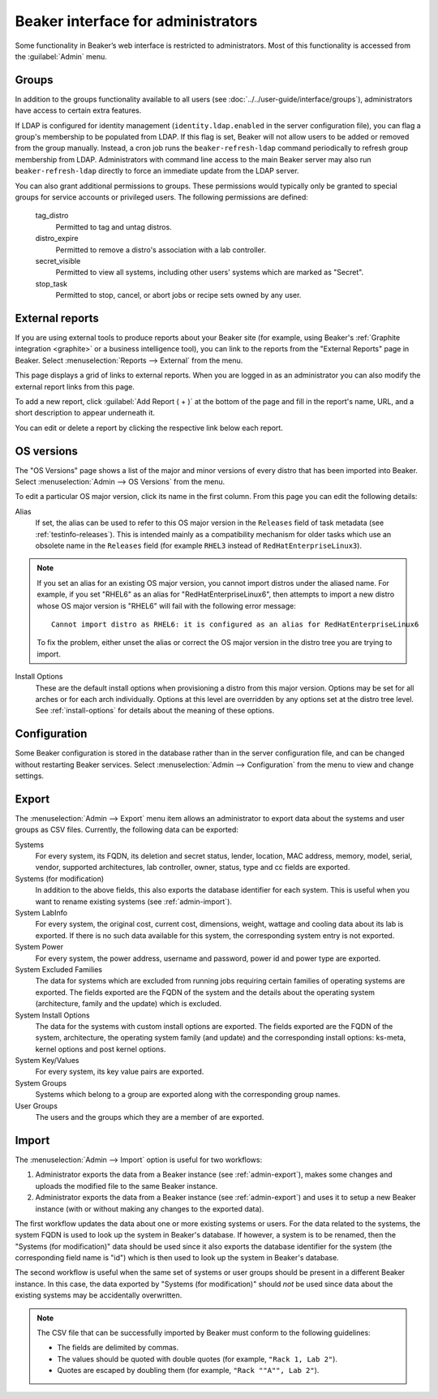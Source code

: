 Beaker interface for administrators
===================================

Some functionality in Beaker’s web interface is restricted to administrators. 
Most of this functionality is accessed from the :guilabel:`Admin` menu.

Groups
------

In addition to the groups functionality available to all users (see 
:doc:`../../user-guide/interface/groups`), administrators have access to 
certain extra features.

If LDAP is configured for identity management (``identity.ldap.enabled`` in the 
server configuration file), you can flag a group's membership to be populated 
from LDAP. If this flag is set, Beaker will not allow users to be added or 
removed from the group manually. Instead, a cron job runs the 
``beaker-refresh-ldap`` command periodically to refresh group membership from 
LDAP. Administrators with command line access to the main Beaker server may also
run ``beaker-refresh-ldap`` directly to force an immediate update from the
LDAP server.

You can also grant additional permissions to groups. These permissions would 
typically only be granted to special groups for service accounts or privileged 
users. The following permissions are defined:

    tag_distro
        Permitted to tag and untag distros.
    distro_expire
        Permitted to remove a distro's association with a lab controller.
    secret_visible
        Permitted to view all systems, including other users' systems which are 
        marked as "Secret".
    stop_task
        Permitted to stop, cancel, or abort jobs or recipe sets owned by any 
        user.

.. _admin-external-reports:

External reports
----------------

If you are using external tools to produce reports about your Beaker site (for 
example, using Beaker's :ref:`Graphite integration <graphite>` or a business 
intelligence tool), you can link to the reports from the "External Reports" 
page in Beaker. Select :menuselection:`Reports --> External` from the menu.

This page displays a grid of links to external reports. When you are logged in 
as an administrator you can also modify the external report links from this 
page.

To add a new report, click :guilabel:`Add Report ( + )` at the bottom of the 
page and fill in the report's name, URL, and a short description to appear 
underneath it.

You can edit or delete a report by clicking the respective link below each 
report.

.. _admin-os-versions:

OS versions
-----------

The "OS Versions" page shows a list of the major and minor versions of every 
distro that has been imported into Beaker. Select :menuselection:`Admin --> OS 
Versions` from the menu.

To edit a particular OS major version, click its name in the first column. From 
this page you can edit the following details:

Alias
    If set, the alias can be used to refer to this OS major version in the 
    ``Releases`` field of task metadata (see :ref:`testinfo-releases`). This is 
    intended mainly as a compatibility mechanism for older tasks which use an 
    obsolete name in the ``Releases`` field (for example ``RHEL3`` instead of 
    ``RedHatEnterpriseLinux3``).

.. note::

   If you set an alias for an existing OS major version, you cannot import distros
   under the aliased name. For example, if you set "RHEL6" as an alias
   for "RedHatEnterpriseLinux6", then attempts to import a new distro
   whose OS major version is "RHEL6" will fail with the following
   error message::

      Cannot import distro as RHEL6: it is configured as an alias for RedHatEnterpriseLinux6

   To fix the problem, either unset the alias or correct the OS major
   version in the distro tree you are trying to import.

Install Options
    These are the default install options when provisioning a distro from this 
    major version. Options may be set for all arches or for each arch 
    individually. Options at this level are overridden by any options set at 
    the distro tree level. See :ref:`install-options` for details about the 
    meaning of these options.

.. _admin-configuration:

Configuration
-------------

Some Beaker configuration is stored in the database rather than in the server 
configuration file, and can be changed without restarting Beaker services. 
Select :menuselection:`Admin --> Configuration` from the menu to view and 
change settings.


.. _admin-export:

Export
------

The :menuselection:`Admin --> Export` menu item allows an
administrator to export data about the systems and user
groups as CSV files. Currently, the following data can be exported:

Systems
    For every system, its FQDN, its deletion and secret status, lender,
    location, MAC address, memory, model, serial, vendor, supported
    architectures, lab controller, owner, status, type and cc fields
    are exported.

Systems (for modification)
    In addition to the above fields, this also exports the database
    identifier for each system. This is useful when you want to rename
    existing systems (see :ref:`admin-import`).

System LabInfo
    For every system, the original cost, current cost, dimensions,
    weight, wattage and cooling data about its lab is exported. If
    there is no such data available for this system, the corresponding
    system entry is not exported.

System Power
    For every system, the power address, username and password, power
    id and power type are exported.

System Excluded Families
    The data for systems which are excluded from running jobs requiring certain
    families of operating systems are exported. The fields exported
    are the FQDN of the system and the details about the operating system
    (architecture, family and the update) which is excluded.

System Install Options
    The data for the systems with custom install options are
    exported. The fields exported are the FQDN of the system,
    architecture, the operating system family (and update) and the
    corresponding install options: ks-meta, kernel options and post
    kernel options.

System Key/Values
    For every system, its key value pairs are exported.

System Groups
    Systems which belong to a group are exported along with the
    corresponding group names.

User Groups
    The users and the groups which they are a member of are exported.


.. _admin-import:

Import
------

The :menuselection:`Admin --> Import` option is useful for two
workflows:

1. Administrator exports the data from a Beaker instance (see
   :ref:`admin-export`), makes some changes and uploads the modified
   file to the same Beaker instance.
2. Administrator exports the data from a Beaker instance (see
   :ref:`admin-export`) and uses it to setup a new Beaker instance
   (with or without making any changes to the exported data).

The first workflow updates the data about one or more existing systems
or users. For the data related to the systems, the system FQDN is used
to look up the system in Beaker's database. If however, a system is to
be renamed, then the "Systems (for modification)" data should be used
since it also exports the database identifier for the system (the
corresponding field name is "id") which is then used to look up the
system in Beaker's database.

The second workflow is useful when the same set of systems or user
groups should be present in a different Beaker instance. In this case,
the data exported by "Systems (for modification)" should *not* be used
since data about the existing systems may be accidentally overwritten.

.. note::

   The CSV file that can be successfully imported by Beaker must
   conform to the following guidelines:
  
   - The fields are delimited by commas.
   - The values should be quoted with double quotes (for example, ``"Rack 1, Lab 2"``).
   - Quotes are escaped by doubling them (for example, ``"Rack ""A"", Lab 2"``).
